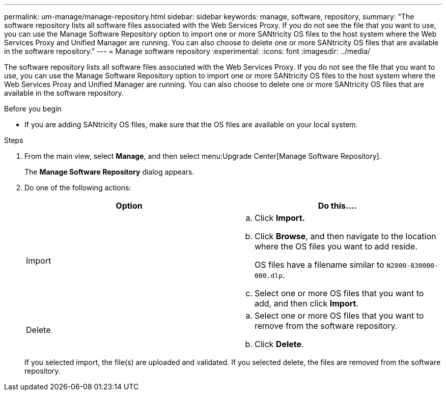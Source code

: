 ---
permalink: um-manage/manage-repository.html
sidebar: sidebar
keywords: manage, software, repository,
summary: "The software repository lists all software files associated with the Web Services Proxy. If you do not see the file that you want to use, you can use the Manage Software Repository option to import one or more SANtricity OS files to the host system where the Web Services Proxy and Unified Manager are running. You can also choose to delete one or more SANtricity OS files that are available in the software repository."
---
= Manage software repository
:experimental:
:icons: font
:imagesdir: ../media/

[.lead]
The software repository lists all software files associated with the Web Services Proxy. If you do not see the file that you want to use, you can use the Manage Software Repository option to import one or more SANtricity OS files to the host system where the Web Services Proxy and Unified Manager are running. You can also choose to delete one or more SANtricity OS files that are available in the software repository.

.Before you begin

* If you are adding SANtricity OS files, make sure that the OS files are available on your local system.

.Steps

. From the main view, select *Manage*, and then select menu:Upgrade Center[Manage Software Repository].
+
The *Manage Software Repository* dialog appears.

. Do one of the following actions:
+
[cols="1a,1a" options="header"]
|===
| Option| Do this....
a|
Import
a|

 .. Click *Import.*
 .. Click *Browse*, and then navigate to the location where the OS files you want to add reside.
+
OS files have a filename similar to `N2800-830000-000.dlp`.

 .. Select one or more OS files that you want to add, and then click *Import*.

a|
Delete
a|

 .. Select one or more OS files that you want to remove from the software repository.
 .. Click *Delete*.

+
|===
If you selected import, the file(s) are uploaded and validated. If you selected delete, the files are removed from the software repository.
